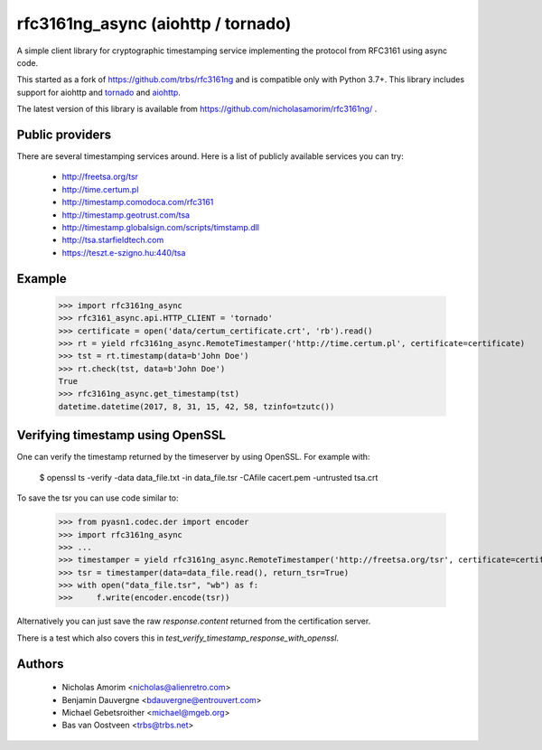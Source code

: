 =========
rfc3161ng_async (aiohttp / tornado)
=========

.. image:: https://img.shields.io/pypi/l/rfc3161ng.svg
   :target: https://raw.githubusercontent.com/trbs/rfc3161ng/master/LICENSE

.. image:: https://travis-ci.org/trbs/rfc3161ng.svg?branch=master
    :alt: Build Status
    :target: https://travis-ci.org/trbs/rfc3161ng

.. image:: https://img.shields.io/pypi/v/rfc3161ng.svg
    :target: https://pypi.python.org/pypi/rfc3161ng/
    :alt: Latest PyPI version

.. image:: https://img.shields.io/pypi/wheel/rfc3161ng.svg
    :target: https://pypi.python.org/pypi/rfc3161ng/
    :alt: Supports Wheel format

A simple client library for cryptographic timestamping service implementing the protocol from RFC3161 using async code.

This started as a fork of https://github.com/trbs/rfc3161ng and
is compatible only with Python 3.7+. This library includes support for aiohttp and `tornado <https://www.tornadoweb.org/en/stable/>`__ and `aiohttp <https://aiohttp.readthedocs.io/en/stable/>`__.

The latest version of this library is available from
https://github.com/nicholasamorim/rfc3161ng/ .


Public providers
================

There are several timestamping services around.  Here is a list of
publicly available services you can try:

 * http://freetsa.org/tsr
 * http://time.certum.pl
 * http://timestamp.comodoca.com/rfc3161
 * http://timestamp.geotrust.com/tsa
 * http://timestamp.globalsign.com/scripts/timstamp.dll
 * http://tsa.starfieldtech.com
 * https://teszt.e-szigno.hu:440/tsa

Example
=======

    >>> import rfc3161ng_async
    >>> rfc3161_async.api.HTTP_CLIENT = 'tornado'
    >>> certificate = open('data/certum_certificate.crt', 'rb').read()
    >>> rt = yield rfc3161ng_async.RemoteTimestamper('http://time.certum.pl', certificate=certificate)
    >>> tst = rt.timestamp(data=b'John Doe')
    >>> rt.check(tst, data=b'John Doe')
    True
    >>> rfc3161ng_async.get_timestamp(tst)
    datetime.datetime(2017, 8, 31, 15, 42, 58, tzinfo=tzutc())


Verifying timestamp using OpenSSL
=================================

One can verify the timestamp returned by the timeserver by using OpenSSL.
For example with:

  $ openssl ts -verify -data data_file.txt -in data_file.tsr -CAfile cacert.pem -untrusted tsa.crt

To save the tsr you can use code similar to:

    >>> from pyasn1.codec.der import encoder
    >>> import rfc3161ng_async
    >>> ...
    >>> timestamper = yield rfc3161ng_async.RemoteTimestamper('http://freetsa.org/tsr', certificate=certificate_data)
    >>> tsr = timestamper(data=data_file.read(), return_tsr=True)
    >>> with open("data_file.tsr", "wb") as f:
    >>>     f.write(encoder.encode(tsr))

Alternatively you can just save the raw `response.content` returned from the certification server.

There is a test which also covers this in `test_verify_timestamp_response_with_openssl`.


Authors
=======

 * Nicholas Amorim <nicholas@alienretro.com>
 * Benjamin Dauvergne <bdauvergne@entrouvert.com>
 * Michael Gebetsroither <michael@mgeb.org>
 * Bas van Oostveen <trbs@trbs.net>
